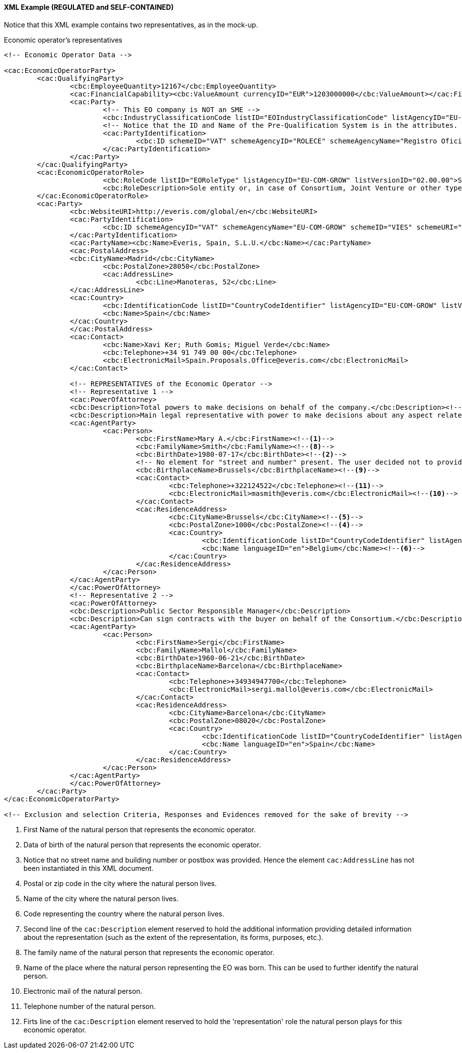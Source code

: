 
==== XML Example (REGULATED and SELF-CONTAINED)

Notice that this XML example contains two representatives, as in the mock-up. 

.Economic operator's representatives
[source,xml]
----

<!-- Economic Operator Data -->

<cac:EconomicOperatorParty>
	<cac:QualifyingParty>
		<cbc:EmployeeQuantity>12167</cbc:EmployeeQuantity>
		<cac:FinancialCapability><cbc:ValueAmount currencyID="EUR">1203000000</cbc:ValueAmount></cac:FinancialCapability>
		<cac:Party>
			<!-- This EO company is NOT an SME -->
			<cbc:IndustryClassificationCode listID="EOIndustryClassificationCode" listAgencyID="EU-COM-GROW" listVersionID="02.00.00">LARGE</cbc:IndustryClassificationCode>
			<!-- Notice that the ID and Name of the Pre-Qualification System is in the attributes. They would be captured from e-Certis. -->
			<cac:PartyIdentification>
				<cbc:ID schemeID="VAT" schemeAgencyID="ROLECE" schemeAgencyName="Registro Oficial de Licitadores y Empresas Clasificadas del Estado">B82387770</cbc:ID>
			</cac:PartyIdentification>
		</cac:Party>
	</cac:QualifyingParty>
	<cac:EconomicOperatorRole>
			<cbc:RoleCode listID="EORoleType" listAgencyID="EU-COM-GROW" listVersionID="02.00.00">SCLE</cbc:RoleCode>
			<cbc:RoleDescription>Sole entity or, in case of Consortium, Joint Venture or other types of groups, the leader of the group.</cbc:RoleDescription>
	</cac:EconomicOperatorRole>
	<cac:Party>
		<cbc:WebsiteURI>http://everis.com/global/en</cbc:WebsiteURI>
		<cac:PartyIdentification>
			<cbc:ID schemeAgencyID="VAT" schemeAgencyName="EU-COM-GROW" schemeID="VIES" schemeURI="http://ec.europa.eu/taxation_customs/vies/vieshome.do?locale=es" schemeName="VAT number">B82387770</cbc:ID>
		</cac:PartyIdentification>
		<cac:PartyName><cbc:Name>Everis, Spain, S.L.U.</cbc:Name></cac:PartyName>
		<cac:PostalAddress>
		<cbc:CityName>Madrid</cbc:CityName>
			<cbc:PostalZone>28050</cbc:PostalZone>
			<cac:AddressLine>
				<cbc:Line>Manoteras, 52</cbc:Line>
		</cac:AddressLine>
		<cac:Country>
			<cbc:IdentificationCode listID="CountryCodeIdentifier" listAgencyID="EU-COM-GROW" listVersionID="1.0">ES</cbc:IdentificationCode>
			<cbc:Name>Spain</cbc:Name>
		</cac:Country>
		</cac:PostalAddress>
		<cac:Contact>
			<cbc:Name>Xavi Ker; Ruth Gomis; Miguel Verde</cbc:Name>
			<cbc:Telephone>+34 91 749 00 00</cbc:Telephone>
			<cbc:ElectronicMail>Spain.Proposals.Office@everis.com</cbc:ElectronicMail>
		</cac:Contact>
		
		<!-- REPRESENTATIVES of the Economic Operator -->
		<!-- Representative 1 -->
		<cac:PowerOfAttorney>
		<cbc:Description>Total powers to make decisions on behalf of the company.</cbc:Description><--12-->
		<cbc:Description>Main legal representative with power to make decisions about any aspect related to public procurement contracts with public administrations.</cbc:Description><--7-->
		<cac:AgentParty>
			<cac:Person>
				<cbc:FirstName>Mary A.</cbc:FirstName><--1--> 
				<cbc:FamilyName>Smith</cbc:FamilyName><--8-->
				<cbc:BirthDate>1980-07-17</cbc:BirthDate><--2-->
				<!-- No element for "street and number" present. The user decided not to provide it --><--3-->
				<cbc:BirthplaceName>Brussels</cbc:BirthplaceName><--9-->
				<cac:Contact>
					<cbc:Telephone>+322124522</cbc:Telephone><--11-->
					<cbc:ElectronicMail>masmith@everis.com</cbc:ElectronicMail><--10-->
				</cac:Contact>
				<cac:ResidenceAddress>
					<cbc:CityName>Brussels</cbc:CityName><--5-->
					<cbc:PostalZone>1000</cbc:PostalZone><--4-->
					<cac:Country>
						<cbc:IdentificationCode listID="CountryCodeIdentifier" listAgencyID="EU-COM-GROW" listVersionID="02.00.00">>BE</cbc:IdentificationCode><--6-->
						<cbc:Name languageID="en">Belgium</cbc:Name><--6-->
					</cac:Country>
				</cac:ResidenceAddress>					
			</cac:Person>
		</cac:AgentParty>
		</cac:PowerOfAttorney>
		<!-- Representative 2 -->
		<cac:PowerOfAttorney>
		<cbc:Description>Public Sector Responsible Manager</cbc:Description>
		<cbc:Description>Can sign contracts with the buyer on behalf of the Consortium.</cbc:Description>
		<cac:AgentParty>
			<cac:Person>
				<cbc:FirstName>Sergi</cbc:FirstName>
				<cbc:FamilyName>Mallol</cbc:FamilyName>
				<cbc:BirthDate>1960-06-21</cbc:BirthDate>
				<cbc:BirthplaceName>Barcelona</cbc:BirthplaceName>
				<cac:Contact>
					<cbc:Telephone>+34934947700</cbc:Telephone>
					<cbc:ElectronicMail>sergi.mallol@everis.com</cbc:ElectronicMail>
				</cac:Contact>
				<cac:ResidenceAddress>
					<cbc:CityName>Barcelona</cbc:CityName>
					<cbc:PostalZone>08020</cbc:PostalZone>
					<cac:Country>
						<cbc:IdentificationCode listID="CountryCodeIdentifier" listAgencyID="EU-COM-GROW" listVersionID="02.00.00">>ES</cbc:IdentificationCode>
						<cbc:Name languageID="en">Spain</cbc:Name>
					</cac:Country>
				</cac:ResidenceAddress>					
			</cac:Person>
		</cac:AgentParty>
		</cac:PowerOfAttorney>
	</cac:Party>
</cac:EconomicOperatorParty>

<!-- Exclusion and selection Criteria, Responses and Evidences removed for the sake of brevity -->

----
<1> First Name of the natural person that represents the economic operator.
<2> Data of birth of the natural person that represents the economic operator.
<3> Notice that no street name and building number or postbox was provided. Hence the element `cac:AddressLine` has not been instantiated in this XML document.
<4> Postal or zip code in the city where the natural person lives.
<5> Name of the city where the natural person lives.
<6> Code representing the country where the natural person lives.
<7> Second line of the `cac:Description` element reserved to hold the additional information providing detailed information about the representation (such as the extent of the representation, its forms, purposes, etc.).  
<8> The family name of the natural person that represents the economic operator.
<9> Name of the place where the natural person representing the EO was born. This can be used to further identify the natural person.
<10> Electronic mail of the natural person.
<11> Telephone number of the natural person.
<12> Firts line of the `cac:Description` element reserved to hold the 'representation' role the natural person plays for this economic operator.




